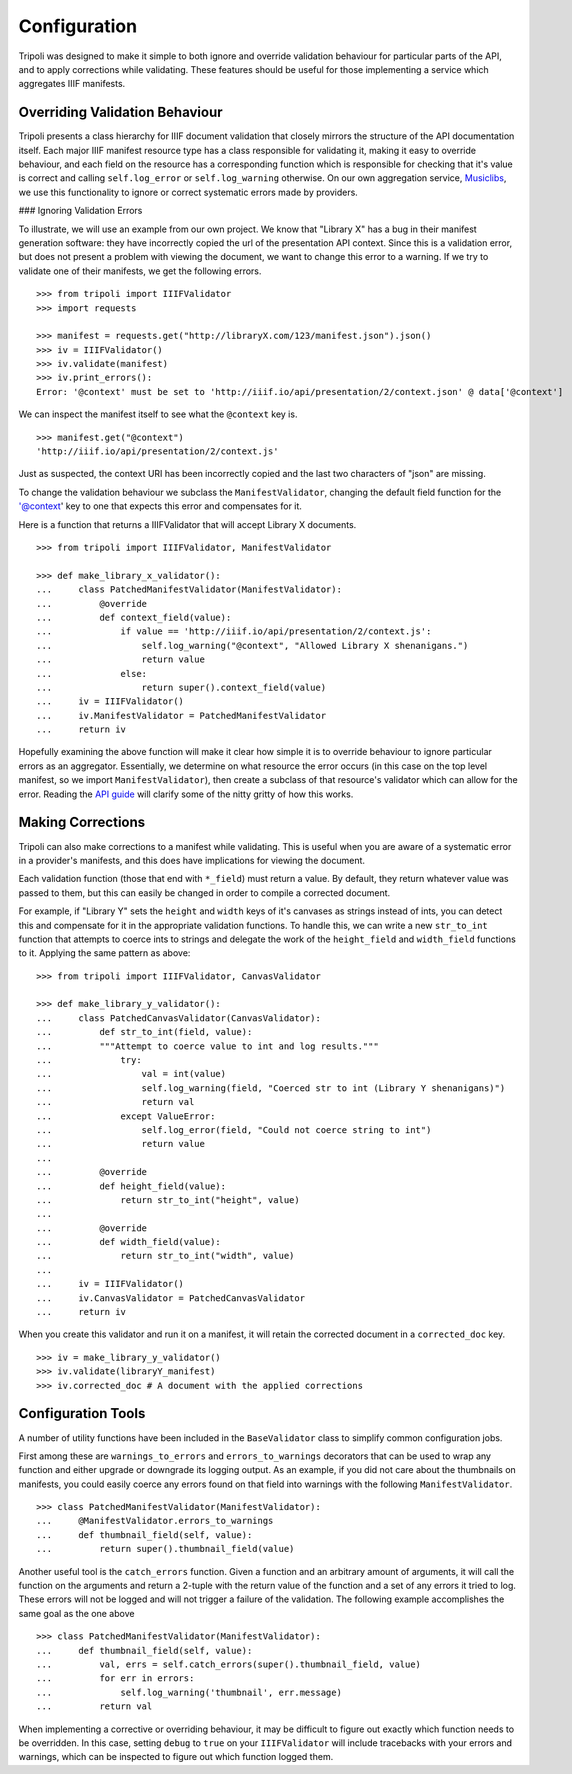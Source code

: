 Configuration
=============
Tripoli was designed to make it simple to both ignore and override validation
behaviour for particular parts of the API, and to apply corrections while
validating. These features should be useful for those implementing a service
which aggregates IIIF manifests.

Overriding Validation Behaviour
-------------------------------

Tripoli presents a class hierarchy for IIIF document validation that closely
mirrors the structure of the API documentation itself. Each major IIIF manifest resource type has a class responsible
for validating it, making it easy to override behaviour, and each field on the resource has a corresponding function
which is responsible for checking that it's value is correct and calling ``self.log_error`` or ``self.log_warning``
otherwise. On our own aggregation service, `Musiclibs <http://musiclibs.net>`_, we use this functionality to ignore
or correct systematic errors made by providers.

### Ignoring Validation Errors

To illustrate, we will use an example from our own project. We know that "Library X" has a bug
in their manifest generation software: they have incorrectly copied the url of the
presentation API context. Since this is a validation error, but does not present a problem with viewing the document,
we want to change this error to a warning. If we try to validate one of their manifests, we get the
following errors. ::

    >>> from tripoli import IIIFValidator
    >>> import requests

    >>> manifest = requests.get("http://libraryX.com/123/manifest.json").json()
    >>> iv = IIIFValidator()
    >>> iv.validate(manifest)
    >>> iv.print_errors():
    Error: '@context' must be set to 'http://iiif.io/api/presentation/2/context.json' @ data['@context']

We can inspect the manifest itself to see what the ``@context`` key is. ::

    >>> manifest.get("@context")
    'http://iiif.io/api/presentation/2/context.js'

Just as suspected, the context URI has been incorrectly copied and the last two characters of "json" are missing.

To change the validation behaviour we subclass the ``ManifestValidator``, changing the default field function for the
'@context' key to one that expects this error and compensates for it.

Here is a function that returns a IIIFValidator that will accept Library X documents. ::

    >>> from tripoli import IIIFValidator, ManifestValidator

    >>> def make_library_x_validator():
    ...     class PatchedManifestValidator(ManifestValidator):
    ...         @override
    ...         def context_field(value):
    ...             if value == 'http://iiif.io/api/presentation/2/context.js':
    ...                 self.log_warning("@context", "Allowed Library X shenanigans.")
    ...                 return value
    ...             else:
    ...                 return super().context_field(value)
    ...     iv = IIIFValidator()
    ...     iv.ManifestValidator = PatchedManifestValidator
    ...     return iv

Hopefully examining the above function will make it clear how simple it is to override behaviour
to ignore particular errors as an aggregator. Essentially, we determine on what resource the
error occurs (in this case on the top level manifest, so we import ``ManifestValidator``), then
create a subclass of that resource's validator which can allow for the error. Reading the
`API guide <api.html>`_ will clarify some of the nitty gritty of how this works.

Making Corrections
------------------

Tripoli can also make corrections to a manifest while validating. This is useful when
you are aware of a systematic error in a provider's manifests, and this does have implications
for viewing the document.
 
Each validation function (those that end with ``*_field``) must return a value. By default,
they return whatever value was passed to them, but this can easily be changed in order to
compile a corrected document.

For example, if "Library Y" sets the ``height`` and ``width`` keys of it's canvases
as strings instead of ints, you can detect this and compensate for it in the appropriate
validation functions. To handle this, we can write a new ``str_to_int`` function that attempts
to coerce ints to strings and delegate the work of the ``height_field`` and ``width_field`` functions
to it. Applying the same pattern as above: ::

    >>> from tripoli import IIIFValidator, CanvasValidator

    >>> def make_library_y_validator():
    ...     class PatchedCanvasValidator(CanvasValidator):
    ...         def str_to_int(field, value):
    ...         """Attempt to coerce value to int and log results."""
    ...             try:
    ...                 val = int(value)
    ...                 self.log_warning(field, "Coerced str to int (Library Y shenanigans)")
    ...                 return val
    ...             except ValueError:
    ...                 self.log_error(field, "Could not coerce string to int")
    ...                 return value
    ...
    ...         @override
    ...         def height_field(value):
    ...             return str_to_int("height", value)
    ...
    ...         @override
    ...         def width_field(value):
    ...             return str_to_int("width", value)
    ...
    ...     iv = IIIFValidator()
    ...     iv.CanvasValidator = PatchedCanvasValidator
    ...     return iv

When you create this validator and run it on a manifest, it will retain the corrected
document in a ``corrected_doc`` key. ::

    >>> iv = make_library_y_validator()
    >>> iv.validate(libraryY_manifest)
    >>> iv.corrected_doc # A document with the applied corrections

Configuration Tools
-------------------

A number of utility functions have been included in the ``BaseValidator`` class to simplify
common configuration jobs.

First among these are ``warnings_to_errors`` and ``errors_to_warnings`` decorators that can
be used to wrap any function and either upgrade or downgrade its logging output. As an example,
if you did not care about the thumbnails on manifests, you could easily coerce any errors found
on that field into warnings with the following ``ManifestValidator``. ::

    >>> class PatchedManifestValidator(ManifestValidator):
    ...     @ManifestValidator.errors_to_warnings
    ...     def thumbnail_field(self, value):
    ...         return super().thumbnail_field(value)

Another useful tool is the ``catch_errors`` function. Given a function and an arbitrary amount
of arguments, it will call the function on the arguments and return a 2-tuple with the return
value of the function and a set of any errors it tried to log. These errors will not be logged
and will not trigger a failure of the validation. The following example accomplishes the same
goal as the one above ::

    >>> class PatchedManifestValidator(ManifestValidator):
    ...     def thumbnail_field(self, value):
    ...         val, errs = self.catch_errors(super().thumbnail_field, value)
    ...         for err in errors:
    ...             self.log_warning('thumbnail', err.message)
    ...         return val

When implementing a corrective or overriding behaviour, it may be difficult to figure
out exactly which function needs to be overridden. In this case, setting ``debug`` to
``true`` on your ``IIIFValidator`` will include tracebacks with your errors and warnings,
which can be inspected to figure out which function logged them.